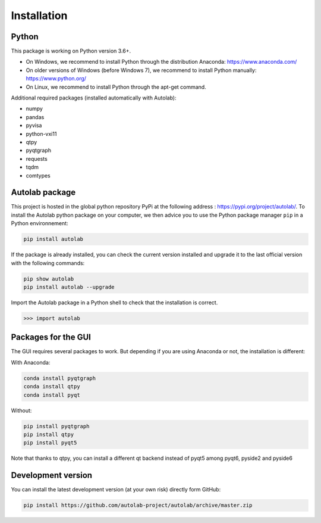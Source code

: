 Installation
============

Python
------

This package is working on Python version 3.6+.

* On Windows, we recommend to install Python through the distribution Anaconda: https://www.anaconda.com/
* On older versions of Windows (before Windows 7), we recommend to install Python manually: https://www.python.org/
* On Linux, we recommend to install Python through the apt-get command.

Additional required packages (installed automatically with Autolab):

* numpy
* pandas
* pyvisa
* python-vxi11
* qtpy
* pyqtgraph
* requests
* tqdm
* comtypes

Autolab package
---------------

This project is hosted in the global python repository PyPi at the following address : https://pypi.org/project/autolab/.
To install the Autolab python package on your computer, we then advice you to use the Python package manager ``pip`` in a Python environnement:

.. code-block:: none

	pip install autolab

If the package is already installed, you can check the current version installed and upgrade it to the last official version with the following commands:

.. code-block:: none

	pip show autolab
	pip install autolab --upgrade

Import the Autolab package in a Python shell to check that the installation is correct.

.. code-block:: python

	>>> import autolab


Packages for the GUI
--------------------

The GUI requires several packages to work. But depending if you are using Anaconda or not, the installation is different:

With Anaconda:

.. code-block:: none

    conda install pyqtgraph
    conda install qtpy
    conda install pyqt

Without:

.. code-block:: none

    pip install pyqtgraph
    pip install qtpy
    pip install pyqt5

Note that thanks to qtpy, you can install a different qt backend instead of pyqt5 among pyqt6, pyside2 and pyside6

Development version
-------------------

You can install the latest development version (at your own risk) directly form GitHub:

.. code-block:: none

	pip install https://github.com/autolab-project/autolab/archive/master.zip
